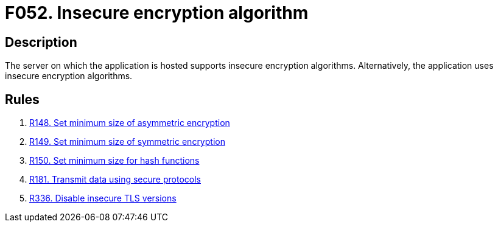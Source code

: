 :slug: findings/052/
:description: The purpose of this page is to present information about the set of findings reported by Fluid Attacks. In this case, the finding presents information about vulnerabilities arising from the use of insecure encryption algorithms, recommendations to avoid them and related security requirements.
:keywords: Weak, Encryption, Algorithms, Insecure, Complexity, Cracking
:findings: yes
:type: security

= F052. Insecure encryption algorithm

== Description

The server on which the application is hosted supports insecure encryption
algorithms.
Alternatively, the application uses insecure encryption algorithms.

== Rules

. [[r1]] [inner]#link:/web/rules/148/[R148. Set minimum size of asymmetric encryption]#

. [[r2]] [inner]#link:/web/rules/149/[R149. Set minimum size of symmetric encryption]#

. [[r3]] [inner]#link:/web/rules/150/[R150. Set minimum size for hash functions]#

. [[r4]] [inner]#link:/web/rules/181/[R181. Transmit data using secure protocols]#

. [[r5]] [inner]#link:/web/rules/336/[R336. Disable insecure TLS versions]#
